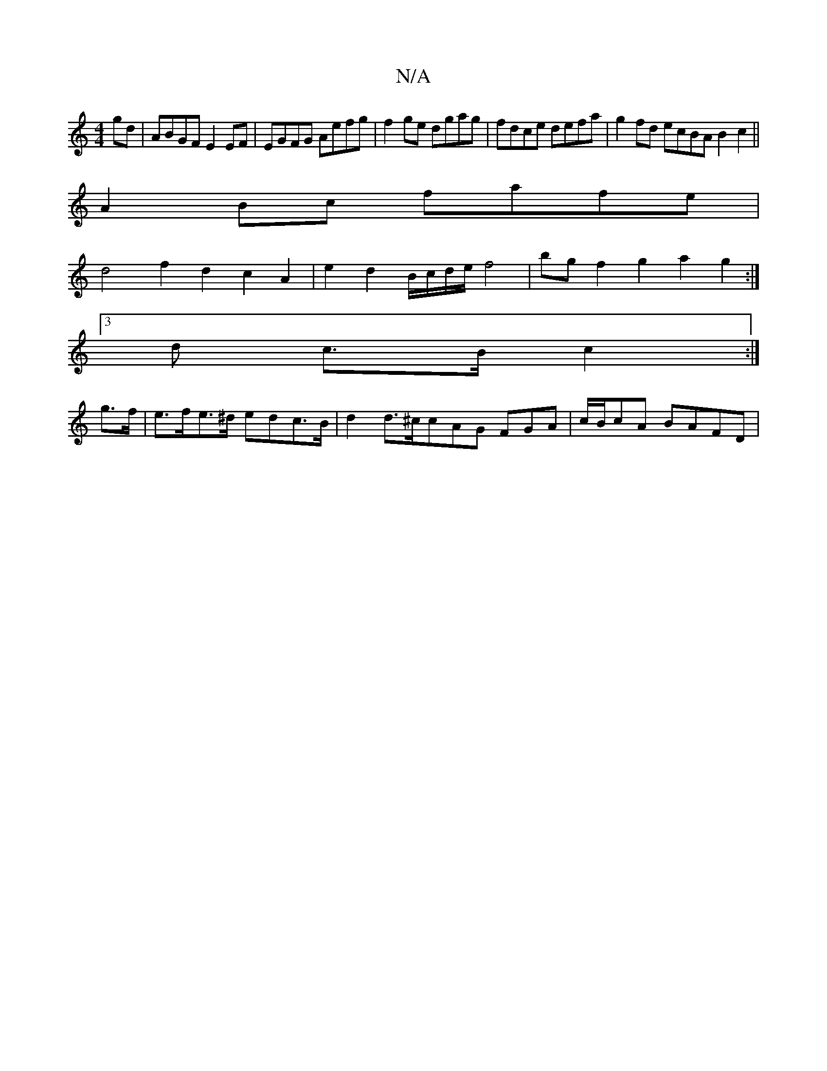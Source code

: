 X:1
T:N/A
M:4/4
R:N/A
K:Cmajor
gd|ABGF E2 EF|EGFG Aefg|f2ge dgag | fdce defa | g2fd ecBA B2c2 ||
A2 Bc fafe |
d4 f2 d2 c2 A2|e2 d2 B/c/d/e/ f4 | bg f2 g2 a2 g2 :|
[3 d c>B c2 :|
g>f|e>fe>^d edc>B- | d2 d>^c}cAG FGA | c/B/cA BAFD | 